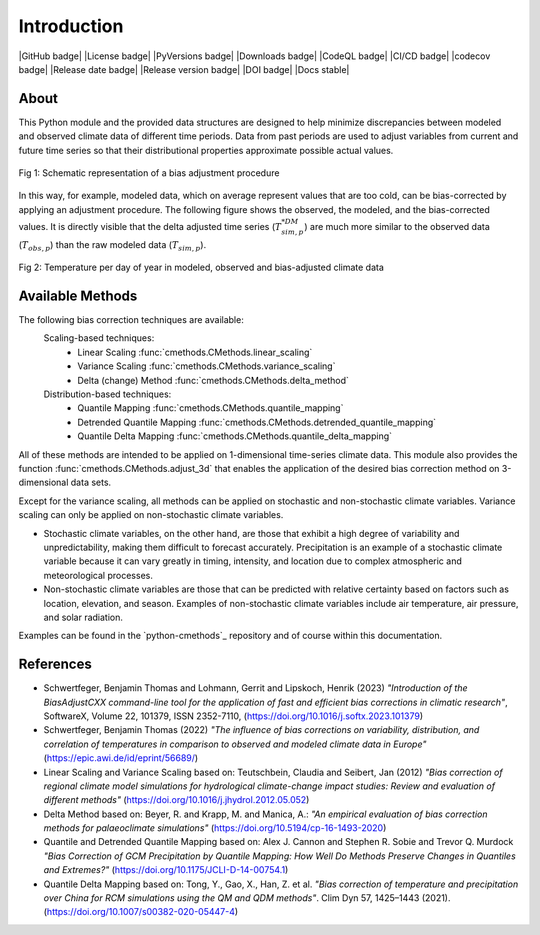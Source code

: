 .. This is the introduction

Introduction
=============

|GitHub badge| |License badge| |PyVersions badge| |Downloads badge|
|CodeQL badge| |CI/CD badge| |codecov badge|
|Release date badge| |Release version badge| |DOI badge| |Docs stable|

About
-----

This Python module and the provided data structures are designed
to help minimize discrepancies between modeled and observed climate data of different
time periods. Data from past periods are used to adjust variables
from current and future time series so that their distributional
properties approximate possible actual values.

.. figure:: ../_static/images/biasCdiagram.png
    :width: 600
    :align: center
    :alt: Schematic representation of a bias adjustment procedure

    Fig 1: Schematic representation of a bias adjustment procedure


In this way, for example, modeled data, which on average represent values
that are too cold, can be bias-corrected by applying an adjustment procedure.
The following figure shows the observed, the modeled, and the bias-corrected values.
It is directly visible that the delta adjusted time series
(:math:`T^{*DM}_{sim,p}`) are much more similar to the observed data (:math:`T_{obs,p}`)
than the raw modeled data (:math:`T_{sim,p}`).

.. figure:: ../_static/images/dm-doy-plot.png
    :width: 600
    :align: center
    :alt: Temperature per day of year in modeled, observed and bias-adjusted climate data

    Fig 2: Temperature per day of year in modeled, observed and bias-adjusted climate data


Available Methods
-----------------

The following bias correction techniques are available:
    Scaling-based techniques:
        * Linear Scaling :func:`cmethods.CMethods.linear_scaling`
        * Variance Scaling :func:`cmethods.CMethods.variance_scaling`
        * Delta (change) Method :func:`cmethods.CMethods.delta_method`

    Distribution-based techniques:
        * Quantile Mapping :func:`cmethods.CMethods.quantile_mapping`
        * Detrended Quantile Mapping :func:`cmethods.CMethods.detrended_quantile_mapping`
        * Quantile Delta Mapping :func:`cmethods.CMethods.quantile_delta_mapping`

All of these methods are intended to be applied on 1-dimensional time-series climate data.
This module also provides the function :func:`cmethods.CMethods.adjust_3d` that enables
the application of the desired bias correction method on 3-dimensional data sets.

Except for the variance scaling, all methods can be applied on stochastic and non-stochastic
climate variables. Variance scaling can only be applied on non-stochastic climate variables.


- Stochastic climate variables, on the other hand, are those that exhibit a high degree of
  variability and unpredictability, making them difficult to forecast accurately.
  Precipitation is an example of a stochastic climate variable because it can vary greatly in timing,
  intensity, and location due to complex atmospheric and meteorological processes.

- Non-stochastic climate variables are those that can be predicted with relative certainty based
  on factors such as location, elevation, and season. Examples of non-stochastic climate variables
  include air temperature, air pressure, and solar radiation.

Examples can be found in the `python-cmethods`_ repository and of course
within this documentation.

References
----------

- Schwertfeger, Benjamin Thomas and Lohmann, Gerrit and Lipskoch, Henrik (2023) *"Introduction of the BiasAdjustCXX command-line tool for the application of fast and efficient bias corrections in climatic research"*, SoftwareX, Volume 22, 101379, ISSN 2352-7110, (https://doi.org/10.1016/j.softx.2023.101379)
- Schwertfeger, Benjamin Thomas (2022) *"The influence of bias corrections on variability, distribution, and correlation of temperatures in comparison to observed and modeled climate data in Europe"* (https://epic.awi.de/id/eprint/56689/)
- Linear Scaling and Variance Scaling based on: Teutschbein, Claudia and Seibert, Jan (2012) *"Bias correction of regional climate model simulations for hydrological climate-change impact studies: Review and evaluation of different methods"* (https://doi.org/10.1016/j.jhydrol.2012.05.052)
- Delta Method based on: Beyer, R. and Krapp, M. and Manica, A.: *"An empirical evaluation of bias correction methods for palaeoclimate simulations"* (https://doi.org/10.5194/cp-16-1493-2020)
- Quantile and Detrended Quantile Mapping based on: Alex J. Cannon and Stephen R. Sobie and Trevor Q. Murdock *"Bias Correction of GCM Precipitation by Quantile Mapping: How Well Do Methods Preserve Changes in Quantiles and Extremes?"* (https://doi.org/10.1175/JCLI-D-14-00754.1)
- Quantile Delta Mapping based on: Tong, Y., Gao, X., Han, Z. et al. *"Bias correction of temperature and precipitation over China for RCM simulations using the QM and QDM methods"*. Clim Dyn 57, 1425–1443 (2021). (https://doi.org/10.1007/s00382-020-05447-4)
